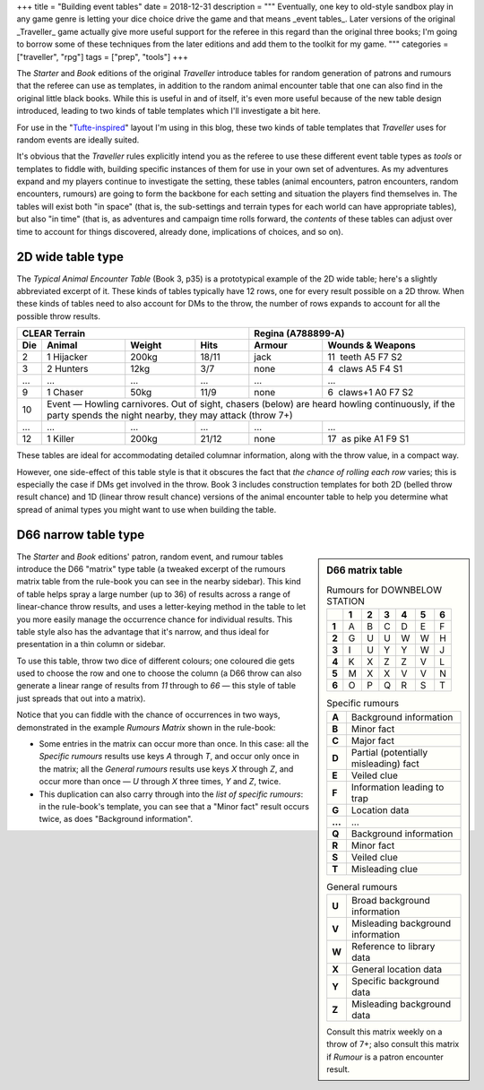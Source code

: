 +++
title = "Building event tables"
date = 2018-12-31
description = """
Eventually, one key to old-style sandbox play in any game genre is letting your
dice choice drive the game and that means _event tables_. Later versions of the
original _Traveller_ game actually give more useful support for the referee in
this regard than the original three books; I'm going to borrow some of these
techniques from the later editions and add them to the toolkit for my game.
"""
categories = ["traveller", "rpg"]
tags = ["prep", "tools"]
+++

The *Starter* and *Book* editions of the original *Traveller* introduce tables
for random generation of patrons and rumours that the referee can use as
templates, in addition to the random animal encounter table that one can also
find in the original little black books. While this is useful in and of itself,
it's even more useful because of the new table design introduced, leading to
two kinds of table templates which I'll investigate a bit here.

For use in the "`Tufte-inspired <https://edwardtufte.github.io/tufte-css/>`_"
layout I'm using in this blog, these two kinds of table templates that
*Traveller* uses for random events are ideally suited.

It's obvious that the *Traveller* rules explicitly intend you as the referee to
use these different event table types as *tools* or templates to fiddle with,
building specific instances of them for use in your own set of adventures. As
my adventures expand and my players continue to investigate the setting, these
tables (animal encounters, patron encounters, random encounters, rumours) are
going to form the backbone for each setting and situation the players find
themselves in. The tables will exist both "in space" (that is, the sub-settings
and terrain types for each world can have appropriate tables), but also "in
time" (that is, as adventures and campaign time rolls forward, the *contents*
of these tables can adjust over time to account for things discovered, already
done, implications of choices, and so on).


2D wide table type
==================
The *Typical Animal Encounter Table* (Book 3, p35) is a prototypical example of
the 2D wide table; here's a slightly abbreviated excerpt of it. These kinds of
tables typically have 12 rows, one for every result possible on a 2D
throw. When these kinds of tables need to also account for DMs to the throw,
the number of rows expands to account for all the possible throw results.

=== ===================== ======= ===== ======= =========================
CLEAR Terrain                           Regina (A788899-A)
--------------------------------------- ---------------------------------
Die Animal                Weight  Hits  Armour  Wounds & Weapons
=== ===================== ======= ===== ======= =========================
2   1 Hijacker            200kg   18/11 jack    11 |__| teeth A5 F7 S2
3   2 Hunters             12kg    3/7   none    4  |__| claws A5 F4 S1
... ...                   ...     ...   ...     ...
9   1 Chaser              50kg    11/9  none    6  |__| claws+1 A0 F7 S2
10  Event — Howling carnivores. Out of sight, chasers (below) are heard
    howling continuously, if the party spends the night nearby, they may
    attack (throw 7+)
--- ---------------------------------------------------------------------
... ...                   ...     ...   ...     ...
12  1 Killer              200kg   21/12 none    17 |__| as pike A1 F9 S1
=== ===================== ======= ===== ======= =========================

These tables are ideal for accommodating detailed columnar information, along
with the throw value, in a compact way.

However, one side-effect of this table style is that it obscures the fact that
*the chance of rolling each row* varies; this is especially the case if DMs get
involved in the throw. Book 3 includes construction templates for both 2D
(belled throw result chance) and 1D (linear throw result chance) versions of
the animal encounter table to help you determine what spread of animal types
you might want to use when building the table.

D66 narrow table type
=====================

.. sidebar:: D66 matrix table
   :class: titleless

   .. csv-table:: Rumours for DOWNBELOW STATION
      :class: smaller fullwidth
      :widths: auto
      :header-rows: 1
      :stub-columns: 1

      |_|, 1, 2, 3, 4, 5, 6
      1, A, B, C, D, E, F
      2, G, U, U, W, W, H
      3, I, U, Y, Y, W, J
      4, K, X, Z, Z, V, L
      5, M, X, X, V, V, N
      6, O, P, Q, R, S, T

   .. csv-table:: Specific rumours
      :class: smaller fullwidth
      :widths: auto
      :stub-columns: 1

      A, Background information
      B, Minor fact
      C, Major fact
      D, Partial (potentially misleading) fact
      E, Veiled clue
      F, Information leading to trap
      G, Location data
      ..., ...
      Q, Background information
      R, Minor fact
      S, Veiled clue
      T, Misleading clue

   .. csv-table:: General rumours
      :class: smaller fullwidth
      :widths: auto
      :stub-columns: 1

      U, Broad background information
      V, Misleading background information
      W, Reference to library data
      X, General location data
      Y, Specific background data
      Z, Misleading background data

   .. class:: smaller

      Consult this matrix weekly on a throw of 7+; also consult this matrix if
      `Rumour` is a patron encounter result.

The *Starter* and *Book* editions' patron, random event, and rumour tables
introduce the D66 "matrix" type table (a tweaked excerpt of the rumours matrix
table from the rule-book you can see in the nearby sidebar). This kind of table
helps spray a large number (up to 36) of results across a range of
linear-chance throw results, and uses a letter-keying method in the table to
let you more easily manage the occurrence chance for individual results. This
table style also has the advantage that it's narrow, and thus ideal for
presentation in a thin column or sidebar.

To use this table, throw two dice of different colours; one coloured die gets
used to choose the row and one to choose the column (a D66 throw can also
generate a linear range of results from `11` through to `66` — this style of
table just spreads that out into a matrix).

Notice that you can fiddle with the chance of occurrences in two ways,
demonstrated in the example *Rumours Matrix* shown in the rule-book:

- Some entries in the matrix can occur more than once. In this case: all the
  `Specific rumours` results use keys `A` through `T`, and occur only once in
  the matrix; all the `General rumours` results use keys `X` through `Z`, and
  occur more than once — `U` through `X` three times, `Y` and `Z`, twice.

- This duplication can also carry through into the *list of specific rumours*:
  in the rule-book's template, you can see that a "Minor fact" result occurs
  twice, as does "Background information".




.. |br| raw:: html

   <br/>

.. |_| unicode:: 0xA0
   :trim:

.. |__| unicode:: 0xA0 0xA0
   :trim:
